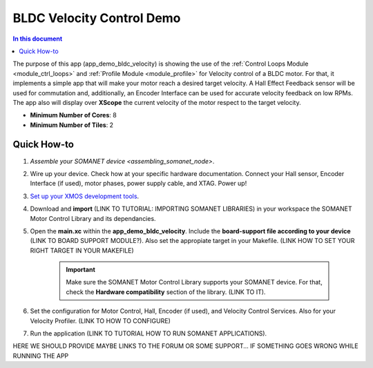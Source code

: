.. _bldc_velocity_control_demo:

============================
BLDC Velocity Control Demo
============================

.. contents:: In this document
    :backlinks: none
    :depth: 3

The purpose of this app (app_demo_bldc_velocity) is showing the use of the :ref:`Control Loops Module <module_ctrl_loops>` and :ref:`Profile Module <module_profile>` for Velocity control of a BLDC motor. For that, it implements a simple app that will make your motor reach a desired target velocity. A Hall Effect Feedback sensor will be used for commutation and, additionally, an Encoder Interface can be used for accurate velocity feedback on low RPMs. The app also will display over **XScope** the current velocity of the motor respect to the target velocity.

* **Minimum Number of Cores**: 8
* **Minimum Number of Tiles**: 2

.. cssclass:: github

  `See Application on Public Repository <https://github.com/synapticon/sc_sncn_motorcontrol/tree/develop/examples/app_demo_bldc_velocity/>`_

Quick How-to
============
1. `Assemble your SOMANET device <assembling_somanet_node>`.
2. Wire up your device. Check how at your specific hardware documentation. Connect your Hall sensor, Encoder Interface (if used), motor phases, power supply cable, and XTAG. Power up!
3. `Set up your XMOS development tools <getting_started_xmos_dev_tools>`_. 
4. Download and **import** (LINK TO TUTORIAL: IMPORTING SOMANET LIBRARIES) in your workspace the SOMANET Motor Control Library and its dependancies.
5. Open the **main.xc** within  the **app_demo_bldc_velocity**. Include the **board-support file according to your device** (LINK TO BOARD SUPPORT MODULE?). Also set the appropiate target in your Makefile. (LINK HOW TO SET YOUR RIGHT TARGET IN YOUR MAKEFILE)

    .. important:: Make sure the SOMANET Motor Control Library supports your SOMANET device. For that, check the **Hardware compatibility** section of the library. (LINK TO IT).

6. Set the configuration for Motor Control, Hall, Encoder (if used), and Velocity Control Services. Also for your Velocity Profiler.  (LINK TO HOW TO CONFIGURE) 
7. Run the application (LINK TO TUTORIAL HOW TO RUN SOMANET APPLICATIONS).

HERE WE SHOULD PROVIDE MAYBE LINKS TO THE FORUM OR SOME SUPPORT... IF SOMETHING GOES WRONG WHILE RUNNING THE APP

